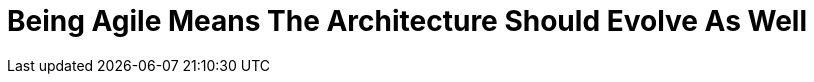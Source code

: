 = Being Agile Means The Architecture Should Evolve As Well
:published_at: 2015-11-05
:hp-tags: Agile, Architecture, Refactoring